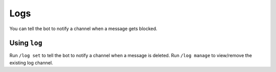 ****
Logs
****
You can tell the bot to notify a channel when a message gets blocked.

==============
Using ``log``
==============

Run ``/log set`` to tell the bot to notify a channel when a message is deleted. Run ``/log manage`` to view/remove the existing log channel.